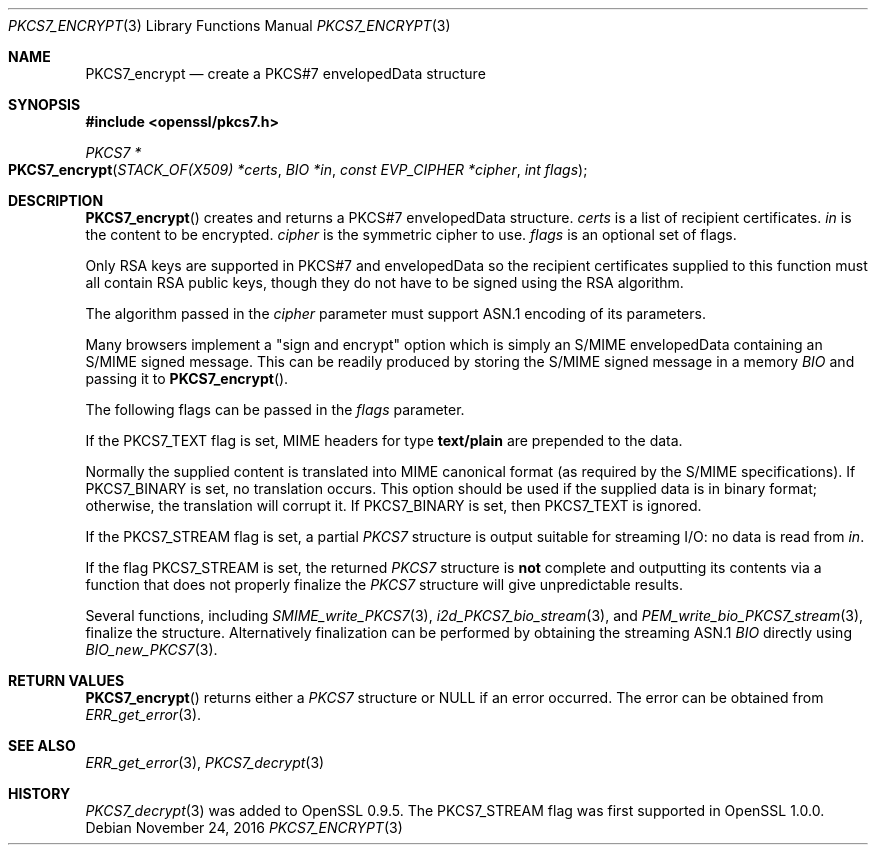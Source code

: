 .\"	$OpenBSD: PKCS7_encrypt.3,v 1.3 2016/11/24 19:45:16 jmc Exp $
.\"	OpenSSL 99d63d46 Oct 26 13:56:48 2016 -0400
.\"
.\" This file was written by Dr. Stephen Henson <steve@openssl.org>.
.\" Copyright (c) 2002, 2006, 2007, 2008, 2009 The OpenSSL Project.
.\" All rights reserved.
.\"
.\" Redistribution and use in source and binary forms, with or without
.\" modification, are permitted provided that the following conditions
.\" are met:
.\"
.\" 1. Redistributions of source code must retain the above copyright
.\"    notice, this list of conditions and the following disclaimer.
.\"
.\" 2. Redistributions in binary form must reproduce the above copyright
.\"    notice, this list of conditions and the following disclaimer in
.\"    the documentation and/or other materials provided with the
.\"    distribution.
.\"
.\" 3. All advertising materials mentioning features or use of this
.\"    software must display the following acknowledgment:
.\"    "This product includes software developed by the OpenSSL Project
.\"    for use in the OpenSSL Toolkit. (http://www.openssl.org/)"
.\"
.\" 4. The names "OpenSSL Toolkit" and "OpenSSL Project" must not be used to
.\"    endorse or promote products derived from this software without
.\"    prior written permission. For written permission, please contact
.\"    openssl-core@openssl.org.
.\"
.\" 5. Products derived from this software may not be called "OpenSSL"
.\"    nor may "OpenSSL" appear in their names without prior written
.\"    permission of the OpenSSL Project.
.\"
.\" 6. Redistributions of any form whatsoever must retain the following
.\"    acknowledgment:
.\"    "This product includes software developed by the OpenSSL Project
.\"    for use in the OpenSSL Toolkit (http://www.openssl.org/)"
.\"
.\" THIS SOFTWARE IS PROVIDED BY THE OpenSSL PROJECT ``AS IS'' AND ANY
.\" EXPRESSED OR IMPLIED WARRANTIES, INCLUDING, BUT NOT LIMITED TO, THE
.\" IMPLIED WARRANTIES OF MERCHANTABILITY AND FITNESS FOR A PARTICULAR
.\" PURPOSE ARE DISCLAIMED.  IN NO EVENT SHALL THE OpenSSL PROJECT OR
.\" ITS CONTRIBUTORS BE LIABLE FOR ANY DIRECT, INDIRECT, INCIDENTAL,
.\" SPECIAL, EXEMPLARY, OR CONSEQUENTIAL DAMAGES (INCLUDING, BUT
.\" NOT LIMITED TO, PROCUREMENT OF SUBSTITUTE GOODS OR SERVICES;
.\" LOSS OF USE, DATA, OR PROFITS; OR BUSINESS INTERRUPTION)
.\" HOWEVER CAUSED AND ON ANY THEORY OF LIABILITY, WHETHER IN CONTRACT,
.\" STRICT LIABILITY, OR TORT (INCLUDING NEGLIGENCE OR OTHERWISE)
.\" ARISING IN ANY WAY OUT OF THE USE OF THIS SOFTWARE, EVEN IF ADVISED
.\" OF THE POSSIBILITY OF SUCH DAMAGE.
.\"
.Dd $Mdocdate: November 24 2016 $
.Dt PKCS7_ENCRYPT 3
.Os
.Sh NAME
.Nm PKCS7_encrypt
.Nd create a PKCS#7 envelopedData structure
.Sh SYNOPSIS
.In openssl/pkcs7.h
.Ft PKCS7 *
.Fo PKCS7_encrypt
.Fa "STACK_OF(X509) *certs"
.Fa "BIO *in"
.Fa "const EVP_CIPHER *cipher"
.Fa "int flags"
.Fc
.Sh DESCRIPTION
.Fn PKCS7_encrypt
creates and returns a PKCS#7 envelopedData structure.
.Fa certs
is a list of recipient certificates.
.Fa in
is the content to be encrypted.
.Fa cipher
is the symmetric cipher to use.
.Fa flags
is an optional set of flags.
.Pp
Only RSA keys are supported in PKCS#7 and envelopedData so the recipient
certificates supplied to this function must all contain RSA public keys,
though they do not have to be signed using the RSA algorithm.
.Pp
The algorithm passed in the
.Fa cipher
parameter must support ASN.1 encoding of its parameters.
.Pp
Many browsers implement a "sign and encrypt" option which is simply an
S/MIME envelopedData containing an S/MIME signed message.
This can be readily produced by storing the S/MIME signed message in a
memory
.Vt BIO
and passing it to
.Fn PKCS7_encrypt .
.Pp
The following flags can be passed in the
.Fa flags
parameter.
.Pp
If the
.Dv PKCS7_TEXT
flag is set, MIME headers for type
.Sy text/plain
are prepended to the data.
.Pp
Normally the supplied content is translated into MIME canonical format
(as required by the S/MIME specifications).
If
.Dv PKCS7_BINARY
is set, no translation occurs.
This option should be used if the supplied data is in binary format;
otherwise, the translation will corrupt it.
If
.Dv PKCS7_BINARY
is set, then
.Dv PKCS7_TEXT
is ignored.
.Pp
If the
.Dv PKCS7_STREAM
flag is set, a partial
.Vt PKCS7
structure is output suitable for streaming I/O: no data is read from
.Fa in .
.Pp
If the flag
.Dv PKCS7_STREAM
is set, the returned
.Vt PKCS7
structure is
.Sy not
complete and outputting its contents via a function that does not
properly finalize the
.Vt PKCS7
structure will give unpredictable results.
.Pp
Several functions, including
.Xr SMIME_write_PKCS7 3 ,
.Xr i2d_PKCS7_bio_stream 3 ,
and
.Xr PEM_write_bio_PKCS7_stream 3 ,
finalize the structure.
Alternatively finalization can be performed by obtaining the streaming
ASN.1
.Vt BIO
directly using
.Xr BIO_new_PKCS7 3 .
.Sh RETURN VALUES
.Fn PKCS7_encrypt
returns either a
.Vt PKCS7
structure or
.Dv NULL
if an error occurred.
The error can be obtained from
.Xr ERR_get_error 3 .
.Sh SEE ALSO
.Xr ERR_get_error 3 ,
.Xr PKCS7_decrypt 3
.Sh HISTORY
.Xr PKCS7_decrypt 3
was added to OpenSSL 0.9.5.
The
.Dv PKCS7_STREAM
flag was first supported in OpenSSL 1.0.0.
